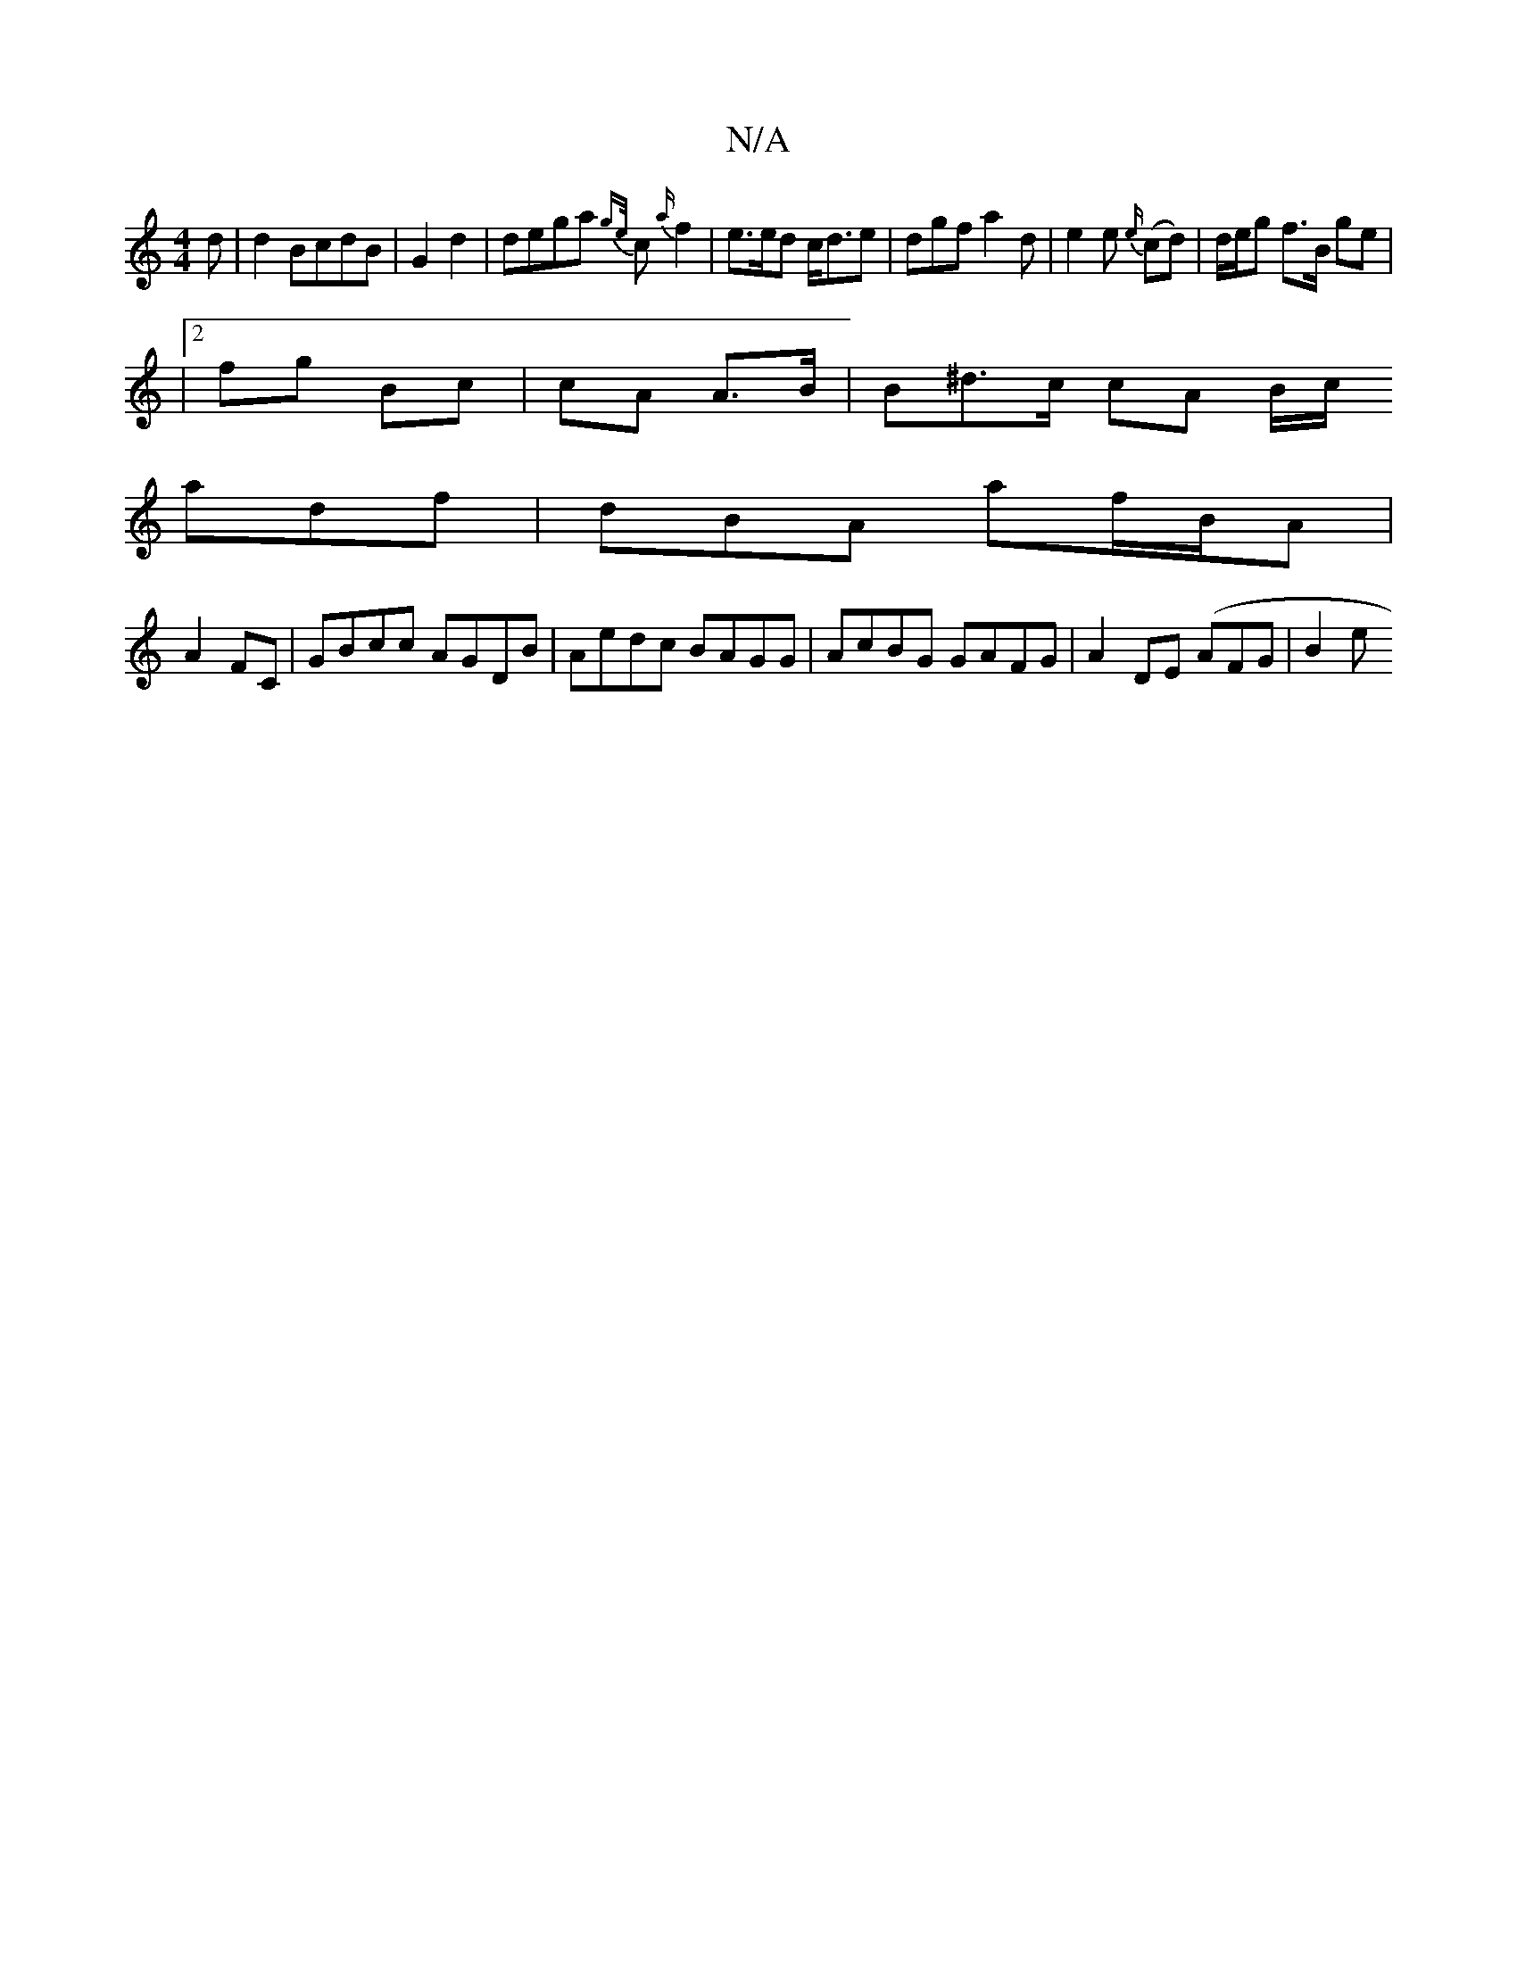 X:1
T:N/A
M:4/4
R:N/A
K:Cmajor
>d | d2 BcdB | G2 d2 | dega {ge/}c{a/}f2|e>ed c<de|dgf a2d|e2e {e/}(cd) | d/2e/2g f>B ge|
|2fg Bc | cA A>B|B^d>c cA B/2/c/ 
adf|dBA af/2B/2/4A|
A2FC|GBcc AGDB|Aedc BAGG | AcBG GAFG | A2 DE (AFG | B2 e